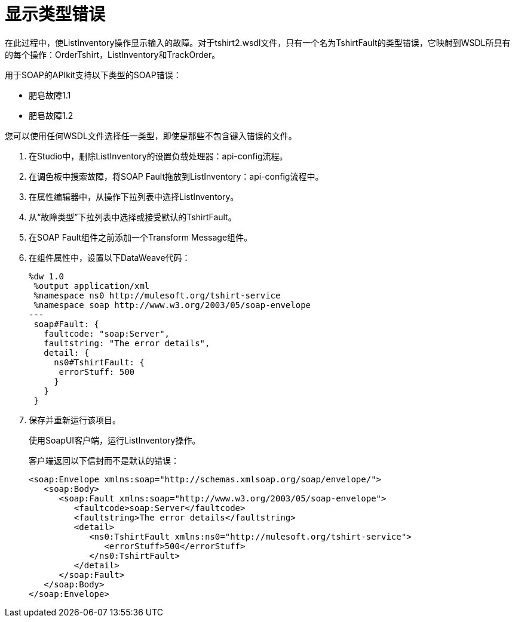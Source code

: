 = 显示类型错误

在此过程中，使ListInventory操作显示输入的故障。对于ts​​hirt2.wsdl文件，只有一个名为TshirtFault的类型错误，它映射到WSDL所具有的每个操作：OrderTshirt，ListInventory和TrackOrder。

用于SOAP的APIkit支持以下类型的SOAP错误：

* 肥皂故障1.1
* 肥皂故障1.2

您可以使用任何WSDL文件选择任一类型，即使是那些不包含键入错误的文件。

. 在Studio中，删除ListInventory的设置负载处理器：api-config流程。
. 在调色板中搜索故障，将SOAP Fault拖放到ListInventory：api-config流程中。
. 在属性编辑器中，从操作下拉列表中选择ListInventory。
. 从“故障类型”下拉列表中选择或接受默认的TshirtFault。
. 在SOAP Fault组件之前添加一个Transform Message组件。
. 在组件属性中，设置以下DataWeave代码：
+
[source,xml,linenums]
----
%dw 1.0
 %output application/xml
 %namespace ns0 http://mulesoft.org/tshirt-service
 %namespace soap http://www.w3.org/2003/05/soap-envelope
---
 soap#Fault: {
   faultcode: "soap:Server",
   faultstring: "The error details",
   detail: {
     ns0#TshirtFault: {
      errorStuff: 500
     }
   }
 }
----
+
. 保存并重新运行该项目。
+
使用SoapUI客户端，运行ListInventory操作。
+
客户端返回以下信封而不是默认的错误：
+
[source,xml,linenums]
----
<soap:Envelope xmlns:soap="http://schemas.xmlsoap.org/soap/envelope/">
   <soap:Body>
      <soap:Fault xmlns:soap="http://www.w3.org/2003/05/soap-envelope">
         <faultcode>soap:Server</faultcode>
         <faultstring>The error details</faultstring>
         <detail>
            <ns0:TshirtFault xmlns:ns0="http://mulesoft.org/tshirt-service">
               <errorStuff>500</errorStuff>
            </ns0:TshirtFault>
         </detail>
      </soap:Fault>
   </soap:Body>
</soap:Envelope>
----
